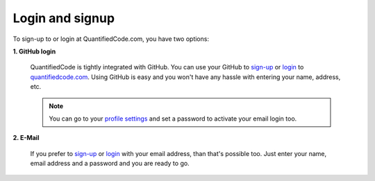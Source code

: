 ================
Login and signup
================

To sign-up to or login at QuantifiedCode.com, you have two options:

**1. GitHub login**

    QuantifiedCode is tightly integrated with GitHub. You can use your GitHub to `sign-up <http://quantifiedcode.com/app#/sign-up>`_ or `login <http://quantifiedcode.com/app#/login>`_ to `quantifiedcode.com <http://quantifiedcode.com/app#/sign-up>`_. Using GitHub is easy and you won't have any hassle with entering your name, address, etc.

    .. note:: You can go to your `profile settings <http://quantifiedcode.com/app#/profile?tab=change_password>`_ and set a password to activate your email login too.

**2. E-Mail**

    If you prefer to `sign-up <http://quantifiedcode.com/app#/sign-up>`_ or `login <http://quantifiedcode.com/app#/login>`_  with your email address, than that's possible too. Just enter your name, email address and a password and you are ready to go.


